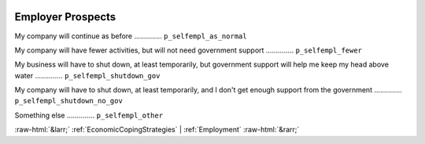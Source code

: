 .. _EmployerProspects:

 
 .. role:: raw-html(raw) 
        :format: html 

Employer Prospects
==================

My company will continue as before  .............. ``p_selfempl_as_normal`` 


My company will have fewer activities, but will not need government support  .............. ``p_selfempl_fewer`` 


My business will have to shut down, at least temporarily, but government support will help me keep my head above water  .............. ``p_selfempl_shutdown_gov`` 


My company will have to shut down, at least temporarily, and I don't get enough support from the government  .............. ``p_selfempl_shutdown_no_gov`` 


Something else  .............. ``p_selfempl_other`` 



:raw-html:`&larr;` :ref:`EconomicCopingStrategies` | :ref:`Employment` :raw-html:`&rarr;`
